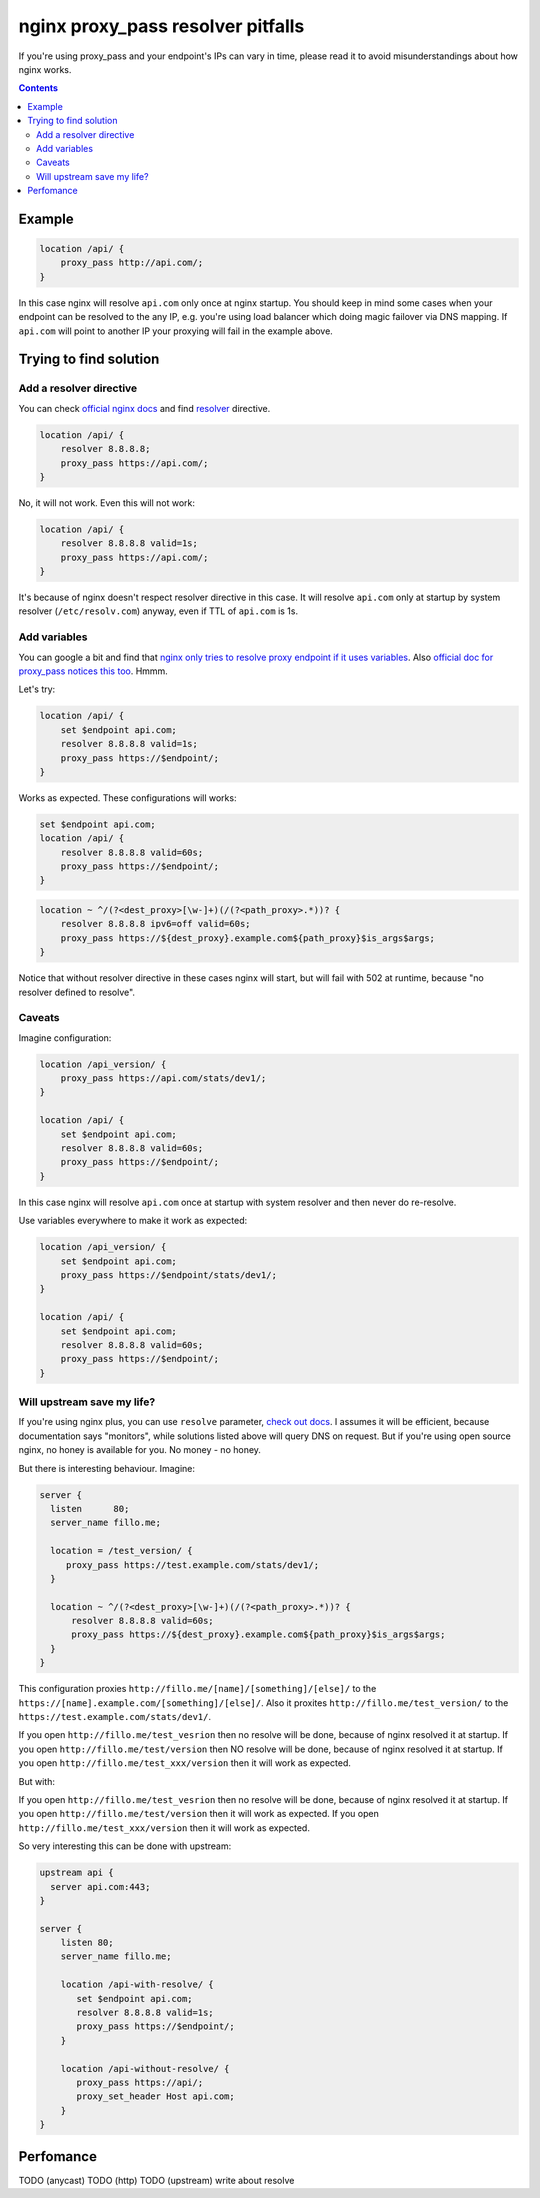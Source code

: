 ==================================
nginx proxy_pass resolver pitfalls
==================================

If you're using proxy_pass and your endpoint's IPs can vary in time, please read it to avoid misunderstandings about how nginx works.

.. contents::

Example
=======

.. code:: nginx

  location /api/ {
      proxy_pass http://api.com/;
  }

In this case nginx will resolve ``api.com`` only once at nginx startup. You should keep in mind some cases when your endpoint can be resolved to the any IP, e.g. you're using load balancer which doing magic failover via DNS mapping. If ``api.com`` will point to another IP your proxying will fail in the example above.

Trying to find solution
=======================

Add a resolver directive
------------------------

You can check `official nginx docs <http://nginx.org/en/docs/>`_ and find `resolver <http://nginx.org/en/docs/http/ngx_http_core_module.html#resolver>`_ directive.

.. code:: nginx

  location /api/ {
      resolver 8.8.8.8;
      proxy_pass https://api.com/;
  }

No, it will not work. Even this will not work:

.. code:: nginx

  location /api/ {
      resolver 8.8.8.8 valid=1s;
      proxy_pass https://api.com/;
  }

It's because of nginx doesn't respect resolver directive in this case. It will resolve ``api.com`` only at startup by system resolver (``/etc/resolv.com``) anyway, even if TTL of ``api.com`` is 1s.

Add variables
-------------

You can google a bit and find that `nginx only tries to resolve proxy endpoint if it uses variables <https://trac.nginx.org/nginx/ticket/723>`_. Also `official doc for proxy_pass notices this too <http://nginx.org/en/docs/http/ngx_http_proxy_module.html#proxy_pass>`_. Hmmm.

Let's try:

.. code:: nginx

  location /api/ {
      set $endpoint api.com;
      resolver 8.8.8.8 valid=1s;
      proxy_pass https://$endpoint/;
  }

Works as expected. These configurations will works:

.. code:: nginx

  set $endpoint api.com;
  location /api/ {
      resolver 8.8.8.8 valid=60s;
      proxy_pass https://$endpoint/;
  }
  
.. code:: nginx

  location ~ ^/(?<dest_proxy>[\w-]+)(/(?<path_proxy>.*))? {
      resolver 8.8.8.8 ipv6=off valid=60s;
      proxy_pass https://${dest_proxy}.example.com${path_proxy}$is_args$args;
  }
  
Notice that without resolver directive in these cases nginx will start, but will fail with 502 at runtime, because "no resolver defined to resolve".

Caveats
-------

Imagine configuration:

.. code:: nginx

  location /api_version/ {
      proxy_pass https://api.com/stats/dev1/;
  }

  location /api/ {
      set $endpoint api.com;
      resolver 8.8.8.8 valid=60s;
      proxy_pass https://$endpoint/;
  }

In this case nginx will resolve ``api.com`` once at startup with system resolver and then never do re-resolve.

Use variables everywhere to make it work as expected:

.. code:: nginx

  location /api_version/ {
      set $endpoint api.com;
      proxy_pass https://$endpoint/stats/dev1/;
  }

  location /api/ {
      set $endpoint api.com;
      resolver 8.8.8.8 valid=60s;
      proxy_pass https://$endpoint/;
  }

Will upstream save my life?
---------------------------

If you're using nginx plus, you can use ``resolve`` parameter, `check out docs <http://nginx.org/en/docs/http/ngx_http_upstream_module.html#server>`_. I assumes it will be efficient, because documentation says "monitors", while solutions listed above will query DNS on request. But if you're using open source nginx, no honey is available for you. No money - no honey.

But there is interesting behaviour. Imagine:

.. code:: nginx
  
  server {
    listen      80;
    server_name fillo.me;

    location = /test_version/ {
       proxy_pass https://test.example.com/stats/dev1/;
    }

    location ~ ^/(?<dest_proxy>[\w-]+)(/(?<path_proxy>.*))? {
        resolver 8.8.8.8 valid=60s;
        proxy_pass https://${dest_proxy}.example.com${path_proxy}$is_args$args;
    }
  }

This configuration proxies ``http://fillo.me/[name]/[something]/[else]/`` to the ``https://[name].example.com/[something]/[else]/``. Also it proxites ``http://fillo.me/test_version/`` to the ``https://test.example.com/stats/dev1/``.

If you open ``http://fillo.me/test_vesrion`` then no resolve will be done, because of nginx resolved it at startup.
If you open ``http://fillo.me/test/version`` then NO resolve will be done, because of nginx resolved it at startup.
If you open ``http://fillo.me/test_xxx/version`` then it will work as expected.

But with:

.. code:: nginx
  upstream test {
    server test.example.com:443;
  }

  server {
    listen      80;
    server_name fillo.me;

    location = /test_version/ {
       proxy_pass https://test/stats/dev1/;
       proxy_set_header Host test.example.com;
    }

    location ~ ^/(?<dest_proxy>[\w-]+)(/(?<path_proxy>.*))? {
        resolver 8.8.8.8 valid=60s;
        proxy_pass https://${dest_proxy}.example.com${path_proxy}$is_args$args;
    }
  }

If you open ``http://fillo.me/test_vesrion`` then no resolve will be done, because of nginx resolved it at startup.
If you open ``http://fillo.me/test/version`` then it will work as expected.
If you open ``http://fillo.me/test_xxx/version`` then it will work as expected.

So very interesting this can be done with upstream:

.. code:: nginx

    upstream api {
      server api.com:443;
    }

    server {
        listen 80;
        server_name fillo.me;

        location /api-with-resolve/ {
           set $endpoint api.com;
           resolver 8.8.8.8 valid=1s;
           proxy_pass https://$endpoint/;
        }

        location /api-without-resolve/ {
           proxy_pass https://api/;
           proxy_set_header Host api.com;
        }
    }

Perfomance
==========

TODO (anycast)
TODO (http)
TODO (upstream)
write about resolve
